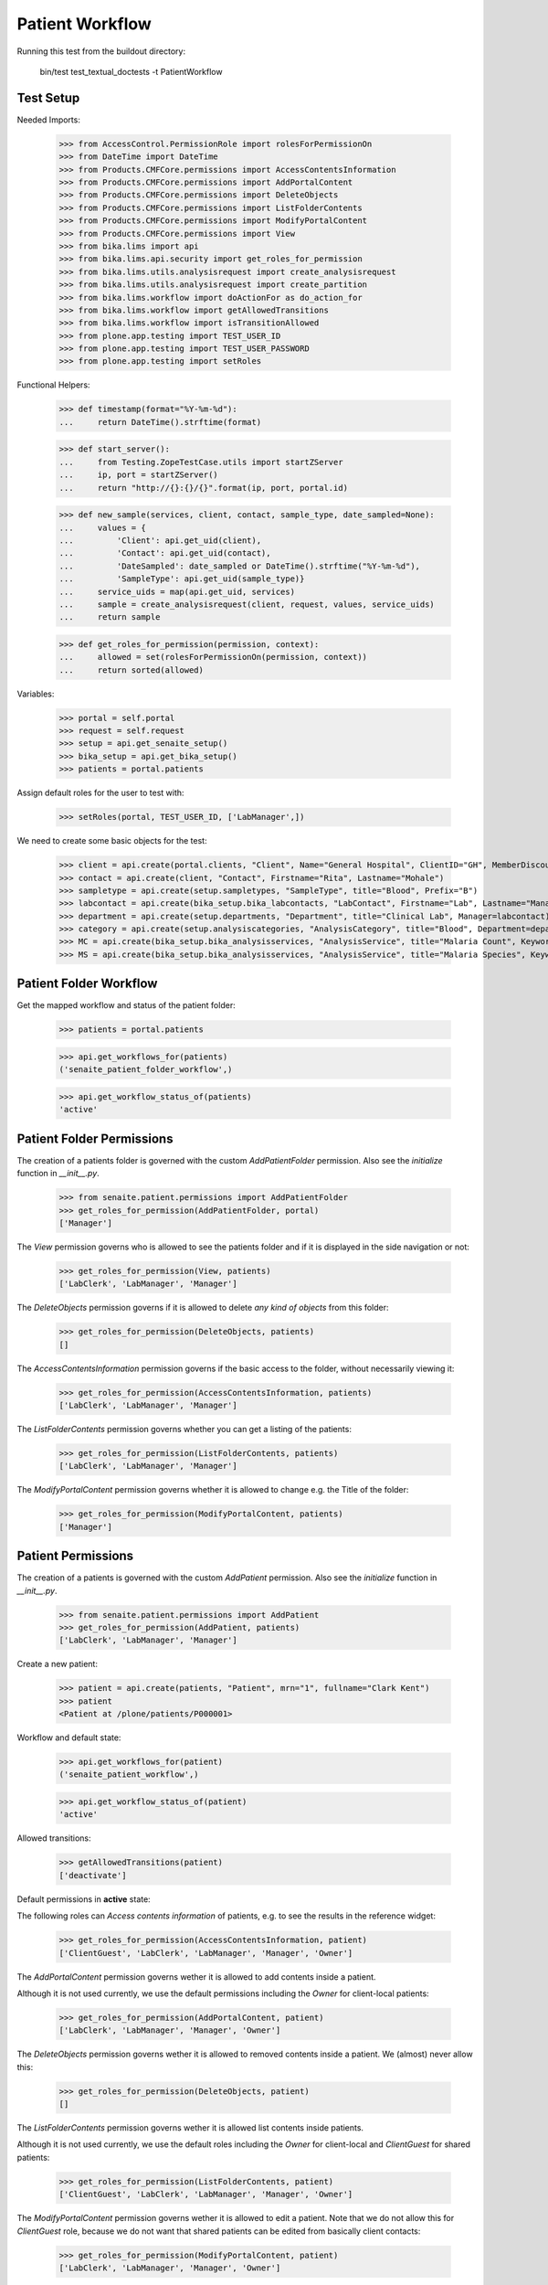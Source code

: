 Patient Workflow
----------------

Running this test from the buildout directory:

    bin/test test_textual_doctests -t PatientWorkflow

Test Setup
..........

Needed Imports:

    >>> from AccessControl.PermissionRole import rolesForPermissionOn
    >>> from DateTime import DateTime
    >>> from Products.CMFCore.permissions import AccessContentsInformation
    >>> from Products.CMFCore.permissions import AddPortalContent
    >>> from Products.CMFCore.permissions import DeleteObjects
    >>> from Products.CMFCore.permissions import ListFolderContents
    >>> from Products.CMFCore.permissions import ModifyPortalContent
    >>> from Products.CMFCore.permissions import View
    >>> from bika.lims import api
    >>> from bika.lims.api.security import get_roles_for_permission
    >>> from bika.lims.utils.analysisrequest import create_analysisrequest
    >>> from bika.lims.utils.analysisrequest import create_partition
    >>> from bika.lims.workflow import doActionFor as do_action_for
    >>> from bika.lims.workflow import getAllowedTransitions
    >>> from bika.lims.workflow import isTransitionAllowed
    >>> from plone.app.testing import TEST_USER_ID
    >>> from plone.app.testing import TEST_USER_PASSWORD
    >>> from plone.app.testing import setRoles

Functional Helpers:

    >>> def timestamp(format="%Y-%m-%d"):
    ...     return DateTime().strftime(format)

    >>> def start_server():
    ...     from Testing.ZopeTestCase.utils import startZServer
    ...     ip, port = startZServer()
    ...     return "http://{}:{}/{}".format(ip, port, portal.id)

    >>> def new_sample(services, client, contact, sample_type, date_sampled=None):
    ...     values = {
    ...         'Client': api.get_uid(client),
    ...         'Contact': api.get_uid(contact),
    ...         'DateSampled': date_sampled or DateTime().strftime("%Y-%m-%d"),
    ...         'SampleType': api.get_uid(sample_type)}
    ...     service_uids = map(api.get_uid, services)
    ...     sample = create_analysisrequest(client, request, values, service_uids)
    ...     return sample

    >>> def get_roles_for_permission(permission, context):
    ...     allowed = set(rolesForPermissionOn(permission, context))
    ...     return sorted(allowed)

Variables:

    >>> portal = self.portal
    >>> request = self.request
    >>> setup = api.get_senaite_setup()
    >>> bika_setup = api.get_bika_setup()
    >>> patients = portal.patients

Assign default roles for the user to test with:

    >>> setRoles(portal, TEST_USER_ID, ['LabManager',])

We need to create some basic objects for the test:

    >>> client = api.create(portal.clients, "Client", Name="General Hospital", ClientID="GH", MemberDiscountApplies=False)
    >>> contact = api.create(client, "Contact", Firstname="Rita", Lastname="Mohale")
    >>> sampletype = api.create(setup.sampletypes, "SampleType", title="Blood", Prefix="B")
    >>> labcontact = api.create(bika_setup.bika_labcontacts, "LabContact", Firstname="Lab", Lastname="Manager")
    >>> department = api.create(setup.departments, "Department", title="Clinical Lab", Manager=labcontact)
    >>> category = api.create(setup.analysiscategories, "AnalysisCategory", title="Blood", Department=department)
    >>> MC = api.create(bika_setup.bika_analysisservices, "AnalysisService", title="Malaria Count", Keyword="MC", Price="10", Category=category.UID(), Accredited=True)
    >>> MS = api.create(bika_setup.bika_analysisservices, "AnalysisService", title="Malaria Species", Keyword="MS", Price="10", Category=category.UID(), Accredited=True)


Patient Folder Workflow
.......................

Get the mapped workflow and status of the patient folder:

    >>> patients = portal.patients

    >>> api.get_workflows_for(patients)
    ('senaite_patient_folder_workflow',)

    >>> api.get_workflow_status_of(patients)
    'active'


Patient Folder Permissions
..........................

The creation of a patients folder is governed with the custom `AddPatientFolder` permission.
Also see the `initialize` function in `__init__.py`.

    >>> from senaite.patient.permissions import AddPatientFolder
    >>> get_roles_for_permission(AddPatientFolder, portal)
    ['Manager']

The `View` permission governs who is allowed to see the patients folder and if
it is displayed in the side navigation or not:

    >>> get_roles_for_permission(View, patients)
    ['LabClerk', 'LabManager', 'Manager']

The `DeleteObjects` permission governs if it is allowed to delete *any kind of
objects* from this folder:

    >>> get_roles_for_permission(DeleteObjects, patients)
    []

The `AccessContentsInformation` permission governs if the basic access to the
folder, without necessarily viewing it:

    >>> get_roles_for_permission(AccessContentsInformation, patients)
    ['LabClerk', 'LabManager', 'Manager']

The `ListFolderContents` permission governs whether you can get a listing of the patients:

    >>> get_roles_for_permission(ListFolderContents, patients)
    ['LabClerk', 'LabManager', 'Manager']

The `ModifyPortalContent` permission governs whether it is allowed to change e.g. the Title of the folder:

    >>> get_roles_for_permission(ModifyPortalContent, patients)
    ['Manager']


Patient Permissions
...................

The creation of a patients is governed with the custom `AddPatient` permission.
Also see the `initialize` function in `__init__.py`.

    >>> from senaite.patient.permissions import AddPatient
    >>> get_roles_for_permission(AddPatient, patients)
    ['LabClerk', 'LabManager', 'Manager']

Create a new patient:

    >>> patient = api.create(patients, "Patient", mrn="1", fullname="Clark Kent")
    >>> patient
    <Patient at /plone/patients/P000001>

Workflow and default state:

    >>> api.get_workflows_for(patient)
    ('senaite_patient_workflow',)

    >>> api.get_workflow_status_of(patient)
    'active'

Allowed transitions:

   >>> getAllowedTransitions(patient)
   ['deactivate']


Default permissions in **active** state:

The following roles can `Access contents information` of patients, e.g. to see
the results in the reference widget:

    >>> get_roles_for_permission(AccessContentsInformation, patient)
    ['ClientGuest', 'LabClerk', 'LabManager', 'Manager', 'Owner']

The `AddPortalContent` permission governs wether it is allowed to add contents
inside a patient.

Although it is not used currently, we use the default permissions including the
`Owner` for client-local patients:

    >>> get_roles_for_permission(AddPortalContent, patient)
    ['LabClerk', 'LabManager', 'Manager', 'Owner']

The `DeleteObjects` permission governs wether it is allowed to removed contents
inside a patient. We (almost) never allow this:

    >>> get_roles_for_permission(DeleteObjects, patient)
    []

The `ListFolderContents` permission governs wether it is allowed list contents
inside patients.

Although it is not used currently, we use the default roles including the
`Owner` for client-local and `ClientGuest` for shared patients:

    >>> get_roles_for_permission(ListFolderContents, patient)
    ['ClientGuest', 'LabClerk', 'LabManager', 'Manager', 'Owner']

The `ModifyPortalContent` permission governs wether it is allowed to edit a patient.
Note that we do not allow this for `ClientGuest` role, because we do not want that
shared patients can be edited from basically client contacts:

    >>> get_roles_for_permission(ModifyPortalContent, patient)
    ['LabClerk', 'LabManager', 'Manager', 'Owner']

The `View` permission governs if the patient can be viewed:

    >>> get_roles_for_permission(View, patient)
    ['ClientGuest', 'LabClerk', 'LabManager', 'Manager', 'Owner']


Field permission in **active** state:

    >>> from senaite.patient.permissions import FieldEditMRN
    >>> get_roles_for_permission(FieldEditMRN, patient)
    ['LabClerk', 'LabManager', 'Manager', 'Owner']

    >>> from senaite.patient.permissions import FieldEditFullName
    >>> get_roles_for_permission(FieldEditFullName, patient)
    ['LabClerk', 'LabManager', 'Manager', 'Owner']

    >>> from senaite.patient.permissions import FieldEditSex
    >>> get_roles_for_permission(FieldEditSex, patient)
    ['LabClerk', 'LabManager', 'Manager', 'Owner']

    >>> from senaite.patient.permissions import FieldEditGender
    >>> get_roles_for_permission(FieldEditGender, patient)
    ['LabClerk', 'LabManager', 'Manager', 'Owner']

    >>> from senaite.patient.permissions import FieldEditDateOfBirth
    >>> get_roles_for_permission(FieldEditDateOfBirth, patient)
    ['LabClerk', 'LabManager', 'Manager', 'Owner']

    >>> from senaite.patient.permissions import FieldEditAddress
    >>> get_roles_for_permission(FieldEditAddress, patient)
    ['LabClerk', 'LabManager', 'Manager', 'Owner']

Deactivating the patient

    >>> transitioned = do_action_for(patient, "deactivate")
    >>> api.get_workflow_status_of(patient)
    'inactive'


Default permissions in **inactive** state:

Accessing the patient is possible for the same roles:

    >>> get_roles_for_permission(AccessContentsInformation, patient)
    ['ClientGuest', 'LabClerk', 'LabManager', 'Manager', 'Owner']

It should be no longer possible to add contents to a deactivated patient:

    >>> get_roles_for_permission(AddPortalContent, patient)
    []

Deleting contents is not allowed:

    >>> get_roles_for_permission(DeleteObjects, patient)
    []

Inactive clients should be still listed for the same roles:

    >>> get_roles_for_permission(ListFolderContents, patient)
    ['ClientGuest', 'LabClerk', 'LabManager', 'Manager', 'Owner']

No modifications are allowed for inactive patients:

    >>> get_roles_for_permission(ModifyPortalContent, patient)
    []

Viewing an inactive client is still possible for the same roles

    >>> get_roles_for_permission(View, patient)
    ['ClientGuest', 'LabClerk', 'LabManager', 'Manager', 'Owner']


Field permission in **inactive** state:

    >>> from senaite.patient.permissions import FieldEditMRN
    >>> get_roles_for_permission(FieldEditMRN, patient)
    []

    >>> from senaite.patient.permissions import FieldEditFullName
    >>> get_roles_for_permission(FieldEditFullName, patient)
    []

    >>> from senaite.patient.permissions import FieldEditSex
    >>> get_roles_for_permission(FieldEditSex, patient)
    []

    >>> from senaite.patient.permissions import FieldEditGender
    >>> get_roles_for_permission(FieldEditGender, patient)
    []

    >>> from senaite.patient.permissions import FieldEditDateOfBirth
    >>> get_roles_for_permission(FieldEditDateOfBirth, patient)
    []

    >>> from senaite.patient.permissions import FieldEditAddress
    >>> get_roles_for_permission(FieldEditAddress, patient)
    []

Reactivate the patient

    >>> transitioned = do_action_for(patient, "activate")
    >>> api.get_workflow_status_of(patient)
    'active'


Patient Sample Permissions
..........................

Create a new sample:

    >>> sample = new_sample([MC, MS], client, contact, sampletype)
    >>> api.get_workflow_status_of(sample)
    'sample_due'

All patient fields are editable in `sample_due`:

    >>> from senaite.patient.permissions import FieldEditMRN
    >>> get_roles_for_permission(FieldEditMRN, sample)
    ['LabClerk', 'LabManager', 'Manager', 'Owner']

    >>> from senaite.patient.permissions import FieldEditFullName
    >>> get_roles_for_permission(FieldEditFullName, sample)
    ['LabClerk', 'LabManager', 'Manager', 'Owner']

    >>> from senaite.patient.permissions import FieldEditSex
    >>> get_roles_for_permission(FieldEditSex, sample)
    ['LabClerk', 'LabManager', 'Manager', 'Owner']

    >>> from senaite.patient.permissions import FieldEditGender
    >>> get_roles_for_permission(FieldEditGender, sample)
    ['LabClerk', 'LabManager', 'Manager', 'Owner']

    >>> from senaite.patient.permissions import FieldEditDateOfBirth
    >>> get_roles_for_permission(FieldEditDateOfBirth, sample)
    ['LabClerk', 'LabManager', 'Manager', 'Owner']

    >>> from senaite.patient.permissions import FieldEditAddress
    >>> get_roles_for_permission(FieldEditAddress, sample)
    ['LabClerk', 'LabManager', 'Manager', 'Owner']

Receive the sample:

    >>> transitioned = do_action_for(sample, "receive")
    >>> api.get_workflow_status_of(sample)
    'sample_received'

All patient fields are editable in `sample_received`:

    >>> from senaite.patient.permissions import FieldEditMRN
    >>> get_roles_for_permission(FieldEditMRN, sample)
    ['LabClerk', 'LabManager', 'Manager', 'Owner']

    >>> from senaite.patient.permissions import FieldEditFullName
    >>> get_roles_for_permission(FieldEditFullName, sample)
    ['LabClerk', 'LabManager', 'Manager', 'Owner']

    >>> from senaite.patient.permissions import FieldEditSex
    >>> get_roles_for_permission(FieldEditSex, sample)
    ['LabClerk', 'LabManager', 'Manager', 'Owner']

    >>> from senaite.patient.permissions import FieldEditGender
    >>> get_roles_for_permission(FieldEditGender, sample)
    ['LabClerk', 'LabManager', 'Manager', 'Owner']

    >>> from senaite.patient.permissions import FieldEditDateOfBirth
    >>> get_roles_for_permission(FieldEditDateOfBirth, sample)
    ['LabClerk', 'LabManager', 'Manager', 'Owner']

    >>> from senaite.patient.permissions import FieldEditAddress
    >>> get_roles_for_permission(FieldEditAddress, sample)
    ['LabClerk', 'LabManager', 'Manager', 'Owner']

Set results and submit:

    >>> analyses = sample.getAnalyses(full_objects=True)
    >>> ms = filter(lambda an: an.getKeyword() == "MS", analyses)[0]
    >>> mc = filter(lambda an: an.getKeyword() == "MC", analyses)[0]

    >>> ms.setResult(1)
    >>> mc.setResult(100)

    >>> transitioned = do_action_for(ms, "submit")
    >>> transitioned = do_action_for(mc, "submit")

    >>> api.get_workflow_status_of(sample)
    'to_be_verified'

All patient fields are editable in `to_be_verified`:

    >>> from senaite.patient.permissions import FieldEditMRN
    >>> get_roles_for_permission(FieldEditMRN, sample)
    ['LabClerk', 'LabManager', 'Manager', 'Owner']

    >>> from senaite.patient.permissions import FieldEditFullName
    >>> get_roles_for_permission(FieldEditFullName, sample)
    ['LabClerk', 'LabManager', 'Manager', 'Owner']

    >>> from senaite.patient.permissions import FieldEditSex
    >>> get_roles_for_permission(FieldEditSex, sample)
    ['LabClerk', 'LabManager', 'Manager', 'Owner']

    >>> from senaite.patient.permissions import FieldEditGender
    >>> get_roles_for_permission(FieldEditGender, sample)
    ['LabClerk', 'LabManager', 'Manager', 'Owner']

    >>> from senaite.patient.permissions import FieldEditDateOfBirth
    >>> get_roles_for_permission(FieldEditDateOfBirth, sample)
    ['LabClerk', 'LabManager', 'Manager', 'Owner']

    >>> from senaite.patient.permissions import FieldEditAddress
    >>> get_roles_for_permission(FieldEditAddress, sample)
    ['LabClerk', 'LabManager', 'Manager', 'Owner']

Verify the results:

    >>> bika_setup.setSelfVerificationEnabled(True)

    >>> transitioned = do_action_for(ms, "verify")
    >>> transitioned = do_action_for(mc, "verify")

    >>> api.get_workflow_status_of(sample)
    'verified'

All patient fields are readonly in `verified`:

    >>> from senaite.patient.permissions import FieldEditMRN
    >>> get_roles_for_permission(FieldEditMRN, sample)
    []

    >>> from senaite.patient.permissions import FieldEditFullName
    >>> get_roles_for_permission(FieldEditFullName, sample)
    []

    >>> from senaite.patient.permissions import FieldEditSex
    >>> get_roles_for_permission(FieldEditSex, sample)
    []

    >>> from senaite.patient.permissions import FieldEditGender
    >>> get_roles_for_permission(FieldEditGender, sample)
    []

    >>> from senaite.patient.permissions import FieldEditDateOfBirth
    >>> get_roles_for_permission(FieldEditDateOfBirth, sample)
    []

    >>> from senaite.patient.permissions import FieldEditAddress
    >>> get_roles_for_permission(FieldEditAddress, sample)
    []

Publish the sample:

    >>> transitioned = do_action_for(sample, "publish")

    >>> api.get_workflow_status_of(sample)
    'published'

All patient fields are readonly in `published`:

    >>> from senaite.patient.permissions import FieldEditMRN
    >>> get_roles_for_permission(FieldEditMRN, sample)
    []

    >>> from senaite.patient.permissions import FieldEditFullName
    >>> get_roles_for_permission(FieldEditFullName, sample)
    []

    >>> from senaite.patient.permissions import FieldEditSex
    >>> get_roles_for_permission(FieldEditSex, sample)
    []

    >>> from senaite.patient.permissions import FieldEditGender
    >>> get_roles_for_permission(FieldEditGender, sample)
    []

    >>> from senaite.patient.permissions import FieldEditDateOfBirth
    >>> get_roles_for_permission(FieldEditDateOfBirth, sample)
    []

    >>> from senaite.patient.permissions import FieldEditAddress
    >>> get_roles_for_permission(FieldEditAddress, sample)
    []

